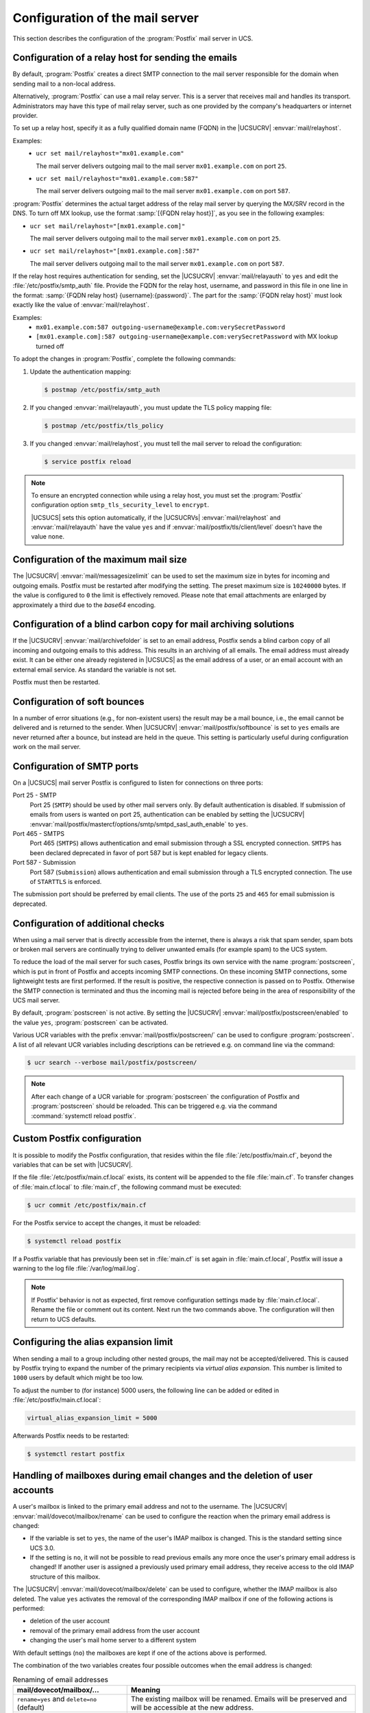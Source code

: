 .. SPDX-FileCopyrightText: 2021-2025 Univention GmbH
..
.. SPDX-License-Identifier: AGPL-3.0-only

.. _mail-serverconfig-general:

Configuration of the mail server
================================

This section describes the configuration of the :program:`Postfix` mail server in UCS.

.. _mail-serverconfig-relay:

Configuration of a relay host for sending the emails
----------------------------------------------------

By default, :program:`Postfix` creates a direct SMTP connection
to the mail server responsible for the domain
when sending mail to a non-local address.

Alternatively, :program:`Postfix` can use a mail relay server.
This is a server that receives mail and handles its transport.
Administrators may have this type of mail relay server,
such as one provided by the company's headquarters or internet provider.

To set up a relay host, specify it as a fully qualified domain name (FQDN) in the |UCSUCRV| :envvar:`mail/relayhost`.

Examples:
   * ``ucr set mail/relayhost="mx01.example.com"``

     The mail server delivers outgoing mail to the mail server ``mx01.example.com`` on port ``25``.

   * ``ucr set mail/relayhost="mx01.example.com:587"``

     The mail server delivers outgoing mail to the mail server ``mx01.example.com`` on port ``587``.

:program:`Postfix` determines the actual target address of the relay mail server by querying the MX/SRV record in the DNS.
To turn off MX lookup, use the format :samp:`[{FQDN relay host}]`,
as you see in the following examples:

* ``ucr set mail/relayhost="[mx01.example.com]"``

  The mail server delivers outgoing mail to the mail server ``mx01.example.com`` on port ``25``.

* ``ucr set mail/relayhost="[mx01.example.com]:587"``

  The mail server delivers outgoing mail to the mail server ``mx01.example.com`` on port ``587``.

If the relay host requires authentication for sending,
set the |UCSUCRV| :envvar:`mail/relayauth` to ``yes``
and edit the :file:`/etc/postfix/smtp_auth` file.
Provide the FQDN for the relay host, username, and password in this file in one line
in the format: :samp:`{FQDN relay host} {username}:{password}`.
The part for the :samp:`{FQDN relay host}`
must look exactly like the value of :envvar:`mail/relayhost`.

Examples:
   * ``mx01.example.com:587 outgoing-username@example.com:verySecretPassword``
   * ``[mx01.example.com]:587 outgoing-username@example.com:verySecretPassword``
     with MX lookup turned off

To adopt the changes in :program:`Postfix`, complete the following commands:

#. Update the authentication mapping:

   .. code-block:: console

      $ postmap /etc/postfix/smtp_auth

#. If you changed :envvar:`mail/relayauth`, you must update the TLS policy mapping file:

   .. code-block:: console

      $ postmap /etc/postfix/tls_policy

#. If you changed :envvar:`mail/relayhost`, you must tell the mail server
   to reload the configuration:

   .. code-block:: console

      $ service postfix reload

.. note::

   To ensure an encrypted connection while using a relay host, you must set the
   :program:`Postfix` configuration option ``smtp_tls_security_level`` to
   ``encrypt``.

   |UCSUCS| sets this option automatically, if the |UCSUCRVs|
   :envvar:`mail/relayhost` and :envvar:`mail/relayauth` have the value ``yes``
   and if :envvar:`mail/postfix/tls/client/level` doesn't have the value
   ``none``.

.. seealso::

   :manpage:`postconf(5)` - manual page for :program:`postconf` - Postfix configuration parameters
      for a reference of the configuration values
      `relayhost <manpage-postconf-relayhost_>`_,
      and `smtp_sasl_password_maps <manpage-postconf-smtp-sasl-password-maps_>`_.


.. _mail-serverconfig-mailsize:

Configuration of the maximum mail size
--------------------------------------

The |UCSUCRV| :envvar:`mail/messagesizelimit` can be used to set the maximum
size in bytes for incoming and outgoing emails. Postfix must be restarted after
modifying the setting. The preset maximum size is ``10240000`` bytes. If the value
is configured to ``0`` the limit is effectively removed. Please note that email
attachments are enlarged by approximately a third due to the *base64* encoding.

.. _mail-serverconfig-archive-folder:

Configuration of a blind carbon copy for mail archiving solutions
-----------------------------------------------------------------

If the |UCSUCRV| :envvar:`mail/archivefolder` is set to an email address,
Postfix sends a blind carbon copy of all incoming and outgoing emails to this
address. This results in an archiving of all emails. The email address must
already exist. It can be either one already registered in |UCSUCS| as the email
address of a user, or an email account with an external email service. As
standard the variable is not set.

Postfix must then be restarted.

.. _mail-serverconfig-softbounce:

Configuration of soft bounces
-----------------------------

In a number of error situations (e.g., for non-existent users) the result may be
a mail bounce, i.e., the email cannot be delivered and is returned to the sender.
When |UCSUCRV| :envvar:`mail/postfix/softbounce` is set to ``yes`` emails are
never returned after a bounce, but instead are held in the queue. This setting
is particularly useful during configuration work on the mail server.

.. _mail-serverconfig-smtp-ports:

Configuration of SMTP ports
---------------------------

On a |UCSUCS| mail server Postfix is configured to listen for connections on
three ports:

Port 25 - SMTP
   Port 25 (``SMTP``) should be used by other mail servers only. By default
   authentication is disabled. If submission of emails from users is wanted on
   port 25, authentication can be enabled by setting the |UCSUCRV|
   :envvar:`mail/postfix/mastercf/options/smtp/smtpd_sasl_auth_enable` to
   ``yes``.

Port 465 - SMTPS
   Port 465 (``SMTPS``) allows authentication and email submission through a SSL
   encrypted connection. ``SMTPS`` has been declared deprecated in favor of port
   587 but is kept enabled for legacy clients.

Port 587 - Submission
   Port 587 (``Submission``) allows authentication and email submission through
   a TLS encrypted connection. The use of ``STARTTLS`` is enforced.

The submission port should be preferred by email clients. The use of the ports
``25`` and ``465`` for email submission is deprecated.

.. _mail-serverconfig-postscreen:

Configuration of additional checks
----------------------------------

When using a mail server that is directly accessible from the internet, there is
always a risk that spam sender, spam bots or broken mail servers are continually
trying to deliver unwanted emails (for example spam) to the UCS system.

To reduce the load of the mail server for such cases, Postfix brings its own
service with the name :program:`postscreen`, which is put in front of Postfix
and accepts incoming SMTP connections. On these incoming SMTP connections, some
lightweight tests are first performed. If the result is positive, the respective
connection is passed on to Postfix. Otherwise the SMTP connection is terminated
and thus the incoming mail is rejected before being in the area of
responsibility of the UCS mail server.

By default, :program:`postscreen` is not active. By setting the |UCSUCRV|
:envvar:`mail/postfix/postscreen/enabled` to the value ``yes``,
:program:`postscreen` can be activated.

Various UCR variables with the prefix :envvar:`mail/postfix/postscreen/` can be
used to configure :program:`postscreen`. A list of all relevant UCR variables
including descriptions can be retrieved e.g. on command line via the command:

.. code-block:: console

   $ ucr search --verbose mail/postfix/postscreen/

.. note::

   After each change of a UCR variable for :program:`postscreen` the
   configuration of Postfix and :program:`postscreen` should be reloaded. This
   can be triggered e.g. via the command :command:`systemctl reload postfix`.

.. _mail-serverconfig-maincflocal:

Custom Postfix configuration
----------------------------

It is possible to modify the Postfix configuration, that resides within the file
:file:`/etc/postfix/main.cf`, beyond the variables that can be set with
|UCSUCRV|.

If the file :file:`/etc/postfix/main.cf.local` exists, its content will be
appended to the file :file:`main.cf`. To transfer changes of
:file:`main.cf.local` to :file:`main.cf`, the following command must be
executed:

.. code-block:: console

   $ ucr commit /etc/postfix/main.cf


For the Postfix service to accept the changes, it must be reloaded:

.. code-block:: console

   $ systemctl reload postfix


If a Postfix variable that has previously been set in :file:`main.cf` is set
again in :file:`main.cf.local`, Postfix will issue a warning to the log file
:file:`/var/log/mail.log`.

.. note::

   If Postfix' behavior is not as expected, first remove configuration settings
   made by :file:`main.cf.local`. Rename the file or comment out its content.
   Next run the two commands above. The configuration will then return to UCS
   defaults.

.. _mail-serverconfig-alias-expansion-limit:

Configuring the alias expansion limit
-------------------------------------

When sending a mail to a group including other nested groups, the mail may not
be accepted/delivered. This is caused by Postfix trying to expand the number of
the primary recipients via *virtual alias expansion*. This number is limited to
``1000`` users by default which might be too low.

To adjust the number to (for instance) 5000 users, the following line can be
added or edited in :file:`/etc/postfix/main.cf.local`:

.. code-block::

   virtual_alias_expansion_limit = 5000

Afterwards Postfix needs to be restarted:

.. code-block:: console

   $ systemctl restart postfix

.. _mail-renamed-users:

Handling of mailboxes during email changes and the deletion of user accounts
-----------------------------------------------------------------------------

A user's mailbox is linked to the primary email address and not to the
username. The |UCSUCRV| :envvar:`mail/dovecot/mailbox/rename` can be used to
configure the reaction when the primary email address is changed:

* If the variable is set to ``yes``, the name of the user's IMAP mailbox is
  changed. This is the standard setting since UCS 3.0.

* If the setting is ``no``, it will not be possible to read previous emails
  any more once the user's primary email address is changed! If another user is
  assigned a previously used primary email address, they receive access to the
  old IMAP structure of this mailbox.

The |UCSUCRV| :envvar:`mail/dovecot/mailbox/delete` can be used to configure,
whether the IMAP mailbox is also deleted. The value ``yes`` activates the
removal of the corresponding IMAP mailbox if one of the following actions is
performed:

* deletion of the user account

* removal of the primary email address from the user account

* changing the user's mail home server to a different system

With default settings (``no``) the mailboxes are kept if one of the actions
above is performed.

The combination of the two variables creates four possible outcomes when the
email address is changed:

.. list-table:: Renaming of email addresses
   :header-rows: 1
   :widths: 4 8

   * - mail/dovecot/mailbox/…
     - Meaning

   * - ``rename=yes`` and ``delete=no`` (default)
     - The existing mailbox will be renamed. Emails will be preserved and will
       be accessible at the new address.

   * - ``rename=yes`` and ``delete=yes``
     - The existing mailbox will be renamed. Emails will be preserved and will
       be accessible at the new address.

   * - ``rename=no`` and ``delete=no``
     - A new, empty mailbox will be created. The old one will be preserved on
       disk with the old name and will thus not be accessible to users.

   * - ``rename=no`` and ``delete=yes``
     - A new, empty mailbox will be created. The old one will be deleted from
       the hard disk.

.. _mail-homeserver:

Distribution of an installation on several mail servers
-------------------------------------------------------

The UCS mail system offers the possibility of distributing users across several
mail servers. To this end, each user is assigned a so-called mail home server on
which the user's mail data are stored. When delivering an email, the
responsible home server is automatically determined from the LDAP directory.

It must be observed that global IMAP folders (see
:ref:`mail-management-shared-folder`) are assigned to a mail home server.

If the mail home server changes for a user, the user's mail data is *not* moved
to the server automatically.

.. _mail-serverconfig-nfs:

Mail storage on NFS
-------------------

Dovecot supports storing emails and index files on cluster file systems and on
NFS. Some settings are necessary to prevent data loss in certain situations.

The following settings assume that mailboxes are not accessed simultaneously by
multiple servers. This is the case if for each user exactly one mail home server
has been configured.

* :envvar:`mail/dovecot/process/mmap_disable`\ ``=yes``

* :envvar:`mail/dovecot/process/dotlock_use_excl`\ ``=yes``

* :envvar:`mail/dovecot/process/mail_fsync`\ ``=always``

To achieve higher performance, index files can be kept on the local servers
disk, instead of storing them together with the messages on NFS. The index
files can then be found at :file:`/var/lib/dovecot/index/`. To activate this
option, set |UCSUCRV| :envvar:`mail/dovecot/location/separate_index`\ ``=yes``.

With the above settings the mail server should work without problems on NFS.
There are however a lot of different client and server systems in service. In
case you encounter problems, here are some notes that might help:

* If NFSv2 is in use (not the case if the NFS server is a |UCSUCS|), please set
  :envvar:`mail/dovecot/process/dotlock_use_excl`\ ``=no``.

* If *lockd* is not in use (not the case on |UCSUCS| systems) or if even with
  *lockd* in use locking error are encountered, set
  :envvar:`mail/dovecot/process/lock_method`\ ``=dotlock``. This does lower the
  performance, but solves most locking related errors.

* Dovecot flushes NFS caches when needed if you set
  :envvar:`mail/dovecot/process/mail_nfs_storage`\ ``=yes``, but unfortunately
  this doesn't work 100%, so you can get random errors. The same holds for
  flushing NFS caches after writing index files with
  :envvar:`mail/dovecot/process/mail_nfs_index`\ ``= yes``.

.. seealso::

   `Mail Location Settings <dovecot-mail-location-settings_>`_ in the Dovecot documentation
      for more information about mailbox locations.

   `Shared mailboxes <dovecot-shared-mailboxes_>`_ in the Dovecot documentation
      for more information about mailbox sharing.

   `NFS <dovecot-nfs_>`_ in the Dovecot documentation
      for more information about using Dovecot with NFS.

.. _mail-serverconfig-limits:

Connection limits
-----------------

In a default |UCSUCS| configuration Dovecot allows ``400`` concurrent IMAP and POP3
connections each. That is enough to serve at least 100 concurrently logged in
IMAP users, possibly a lot more.

How many IMAP connections are opened by a user depends on the clients they use:

* Web mail opens just a few short lived connections.

* Desktop clients keep multiple connections open over a long period of time.

* Mobile clients keep just a few connections open over a long period of time.
  But they tend to never close them, unnecessarily wasting resources.

The limits exist mainly to resist denial of service attacks that open a lot of
connections and create lots of processes.

To list the open connections, run:

.. code-block:: console

   $ doveadm who

To display the total amount of open connections, run:

.. code-block:: console

   $ doveadm who -1 | wc -l

The |UCSUCRVs| :envvar:`mail/dovecot/limits`\ ``/*`` can be set to modify the
limits. The process of adapting those variables is only semi automatic, because
of their complex interaction. For the meaning of each variable refer to `Dovecot
documentation: Service configuration <dovecot-services_>`_.

Dovecot uses separate processes for login and to access emails. The limits for
these can be configured separately. The maximum number of concurrent connections
to a service and the maximum number of processes for a service is also
configured separately. Setting
:envvar:`mail/dovecot/limits/default_client_limit`\ ``=3000`` changes the limit
for the maximum number of concurrent connections to the IMAP and POP3 services
but does not change the maximum number of processes allowed to run. With the
|UCSUCS| default settings Dovecot runs in "High-security mode": each connection
is served by a separate process. The default is to allow only ``400`` processes, so
only 400 connections can be made.

To allow 3000 clients to connect to their emails, another |UCSUCRV| has to be
set:

.. code-block:: console

   $ ucr set mail/dovecot/limits/default_client_limit=3000
   $ ucr set mail/dovecot/limits/default_process_limit=3000
   $ doveadm reload


Reading :file:`/var/log/dovecot.info` reveals a warning:

::

   config: Warning: service auth { client_limit=2000 } is lower than required under max. load (15000)
   config: Warning: service anvil { client_limit=1603 } is lower than required under max. load (12003)

The services ``auth`` (responsible for login and SSL connections) and ``anvil``
(responsible for statistics collection) are set to their default limits.
Although 3000 POP3 and IMAP connections and processes are allowed, the
connection limit for the login service is too low. Leaving it like this will
lead to failed logins.

The values are so high, because ``default_client_limit`` and
``default_process_limit`` do not only lift limits for IMAP and POP3, but also
for other services like ``lmtp`` and ``managesieve-login``. Those services can
now start more processes that have to be monitored and can theoretically make
more authentication requests. This increases the number of possible concurrent
connections to the ``auth`` and ``anvil`` services.

The values have to be adapted, using the numbers from the log file:

.. code-block:: console

   $ ucr set mail/dovecot/limits/auth/client_limit=15000
   $ ucr set mail/dovecot/limits/anvil/client_limit=12003
   $ doveadm reload

Another warning appears in
:file:`/var/log/dovecot.info`:

::

   master: Warning: fd limit (ulimit -n) is lower than required under max. load (2000 < 15000),…
    because of service auth { client_limit }

The Linux kernel controlled setting ``ulimit`` setting (limit on the number of
files/connections a process is allowed to open) is changed only when the Dovecot
service is restarted:

.. code-block:: console

   $ systemctl restart dovecot

No more warnings are written to the log file and both IMAP and POP3 servers now
accept 3000 client connections each.

|UCSUCS| configures Dovecot to run in "High-security mode" by default. For
installations with 10.000s of users, Dovecot offers the "High-performance mode".
The performance guide has further details on how to configure it, see
:cite:t:`ucs-performance-guide`.
